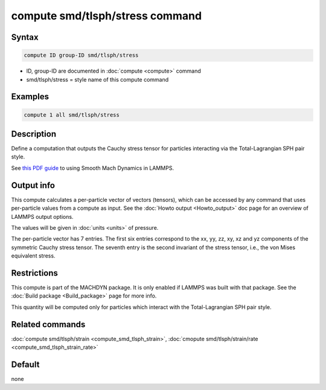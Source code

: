 .. index:: compute smd/tlsph/stress

compute smd/tlsph/stress command
================================

Syntax
""""""

.. code-block:: LAMMPS

   compute ID group-ID smd/tlsph/stress

* ID, group-ID are documented in :doc:`compute <compute>` command
* smd/tlsph/stress = style name of this compute command

Examples
""""""""

.. code-block:: LAMMPS

   compute 1 all smd/tlsph/stress

Description
"""""""""""

Define a computation that outputs the Cauchy stress tensor for
particles interacting via the Total-Lagrangian SPH pair style.

See `this PDF guide <PDF/MACHDYN_LAMMPS_userguide.pdf>`_ to using Smooth
Mach Dynamics in LAMMPS.

Output info
"""""""""""

This compute calculates a per-particle vector of vectors (tensors),
which can be accessed by any command that uses per-particle values
from a compute as input. See the :doc:`Howto output <Howto_output>` doc
page for an overview of LAMMPS output options.

The values will be given in :doc:`units <units>` of pressure.

The per-particle vector has 7 entries. The first six entries
correspond to the xx, yy, zz, xy, xz and yz components of the
symmetric Cauchy stress tensor. The seventh entry is the second
invariant of the stress tensor, i.e., the von Mises equivalent stress.

Restrictions
""""""""""""

This compute is part of the MACHDYN package.  It is only enabled if
LAMMPS was built with that package.  See the :doc:`Build package <Build_package>` page for more info.

This quantity will be computed only for particles which interact with
the Total-Lagrangian SPH pair style.

Related commands
""""""""""""""""

:doc:`compute smd/tlsph/strain <compute_smd_tlsph_strain>`, :doc:`cmopute smd/tlsph/strain/rate <compute_smd_tlsph_strain_rate>`

Default
"""""""

none
